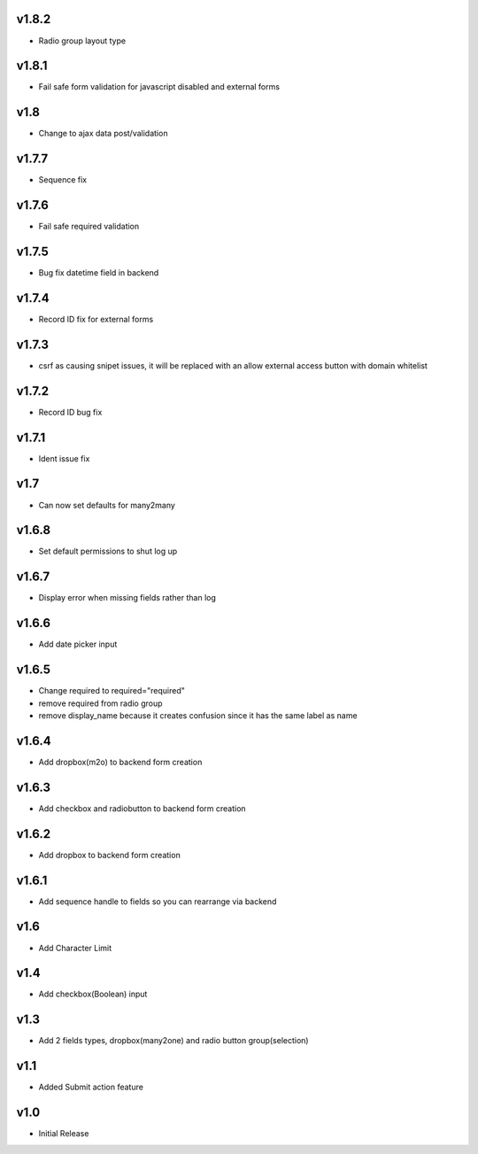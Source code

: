 v1.8.2
======
* Radio group layout type

v1.8.1
======
* Fail safe form validation for javascript disabled and external forms

v1.8
====
* Change to ajax data post/validation

v1.7.7
======
* Sequence fix

v1.7.6
======
* Fail safe required validation

v1.7.5
======
* Bug fix datetime field in backend

v1.7.4
======
* Record ID fix for external forms

v1.7.3
======
* csrf as causing snipet issues, it will be replaced with an allow external access button with domain whitelist

v1.7.2
======
* Record ID bug fix

v1.7.1
======
* Ident issue fix

v1.7
====
* Can now set defaults for many2many

v1.6.8
======
* Set default permissions to shut log up

v1.6.7
======
* Display error when missing fields rather than log

v1.6.6
======
* Add date picker input

v1.6.5
======
* Change required to required="required"
* remove required from radio group
* remove display_name because it creates confusion since it has the same label as name

v1.6.4
======
* Add dropbox(m2o) to backend form creation

v1.6.3
======
* Add checkbox and radiobutton to backend form creation

v1.6.2
======
* Add dropbox to backend form creation

v1.6.1
======
* Add sequence handle to fields so you can rearrange via backend

v1.6
====
* Add Character Limit

v1.4
====
* Add checkbox(Boolean) input


v1.3
====
* Add 2 fields types, dropbox(many2one) and radio button group(selection)

v1.1
====
* Added Submit action feature

v1.0
====
* Initial Release